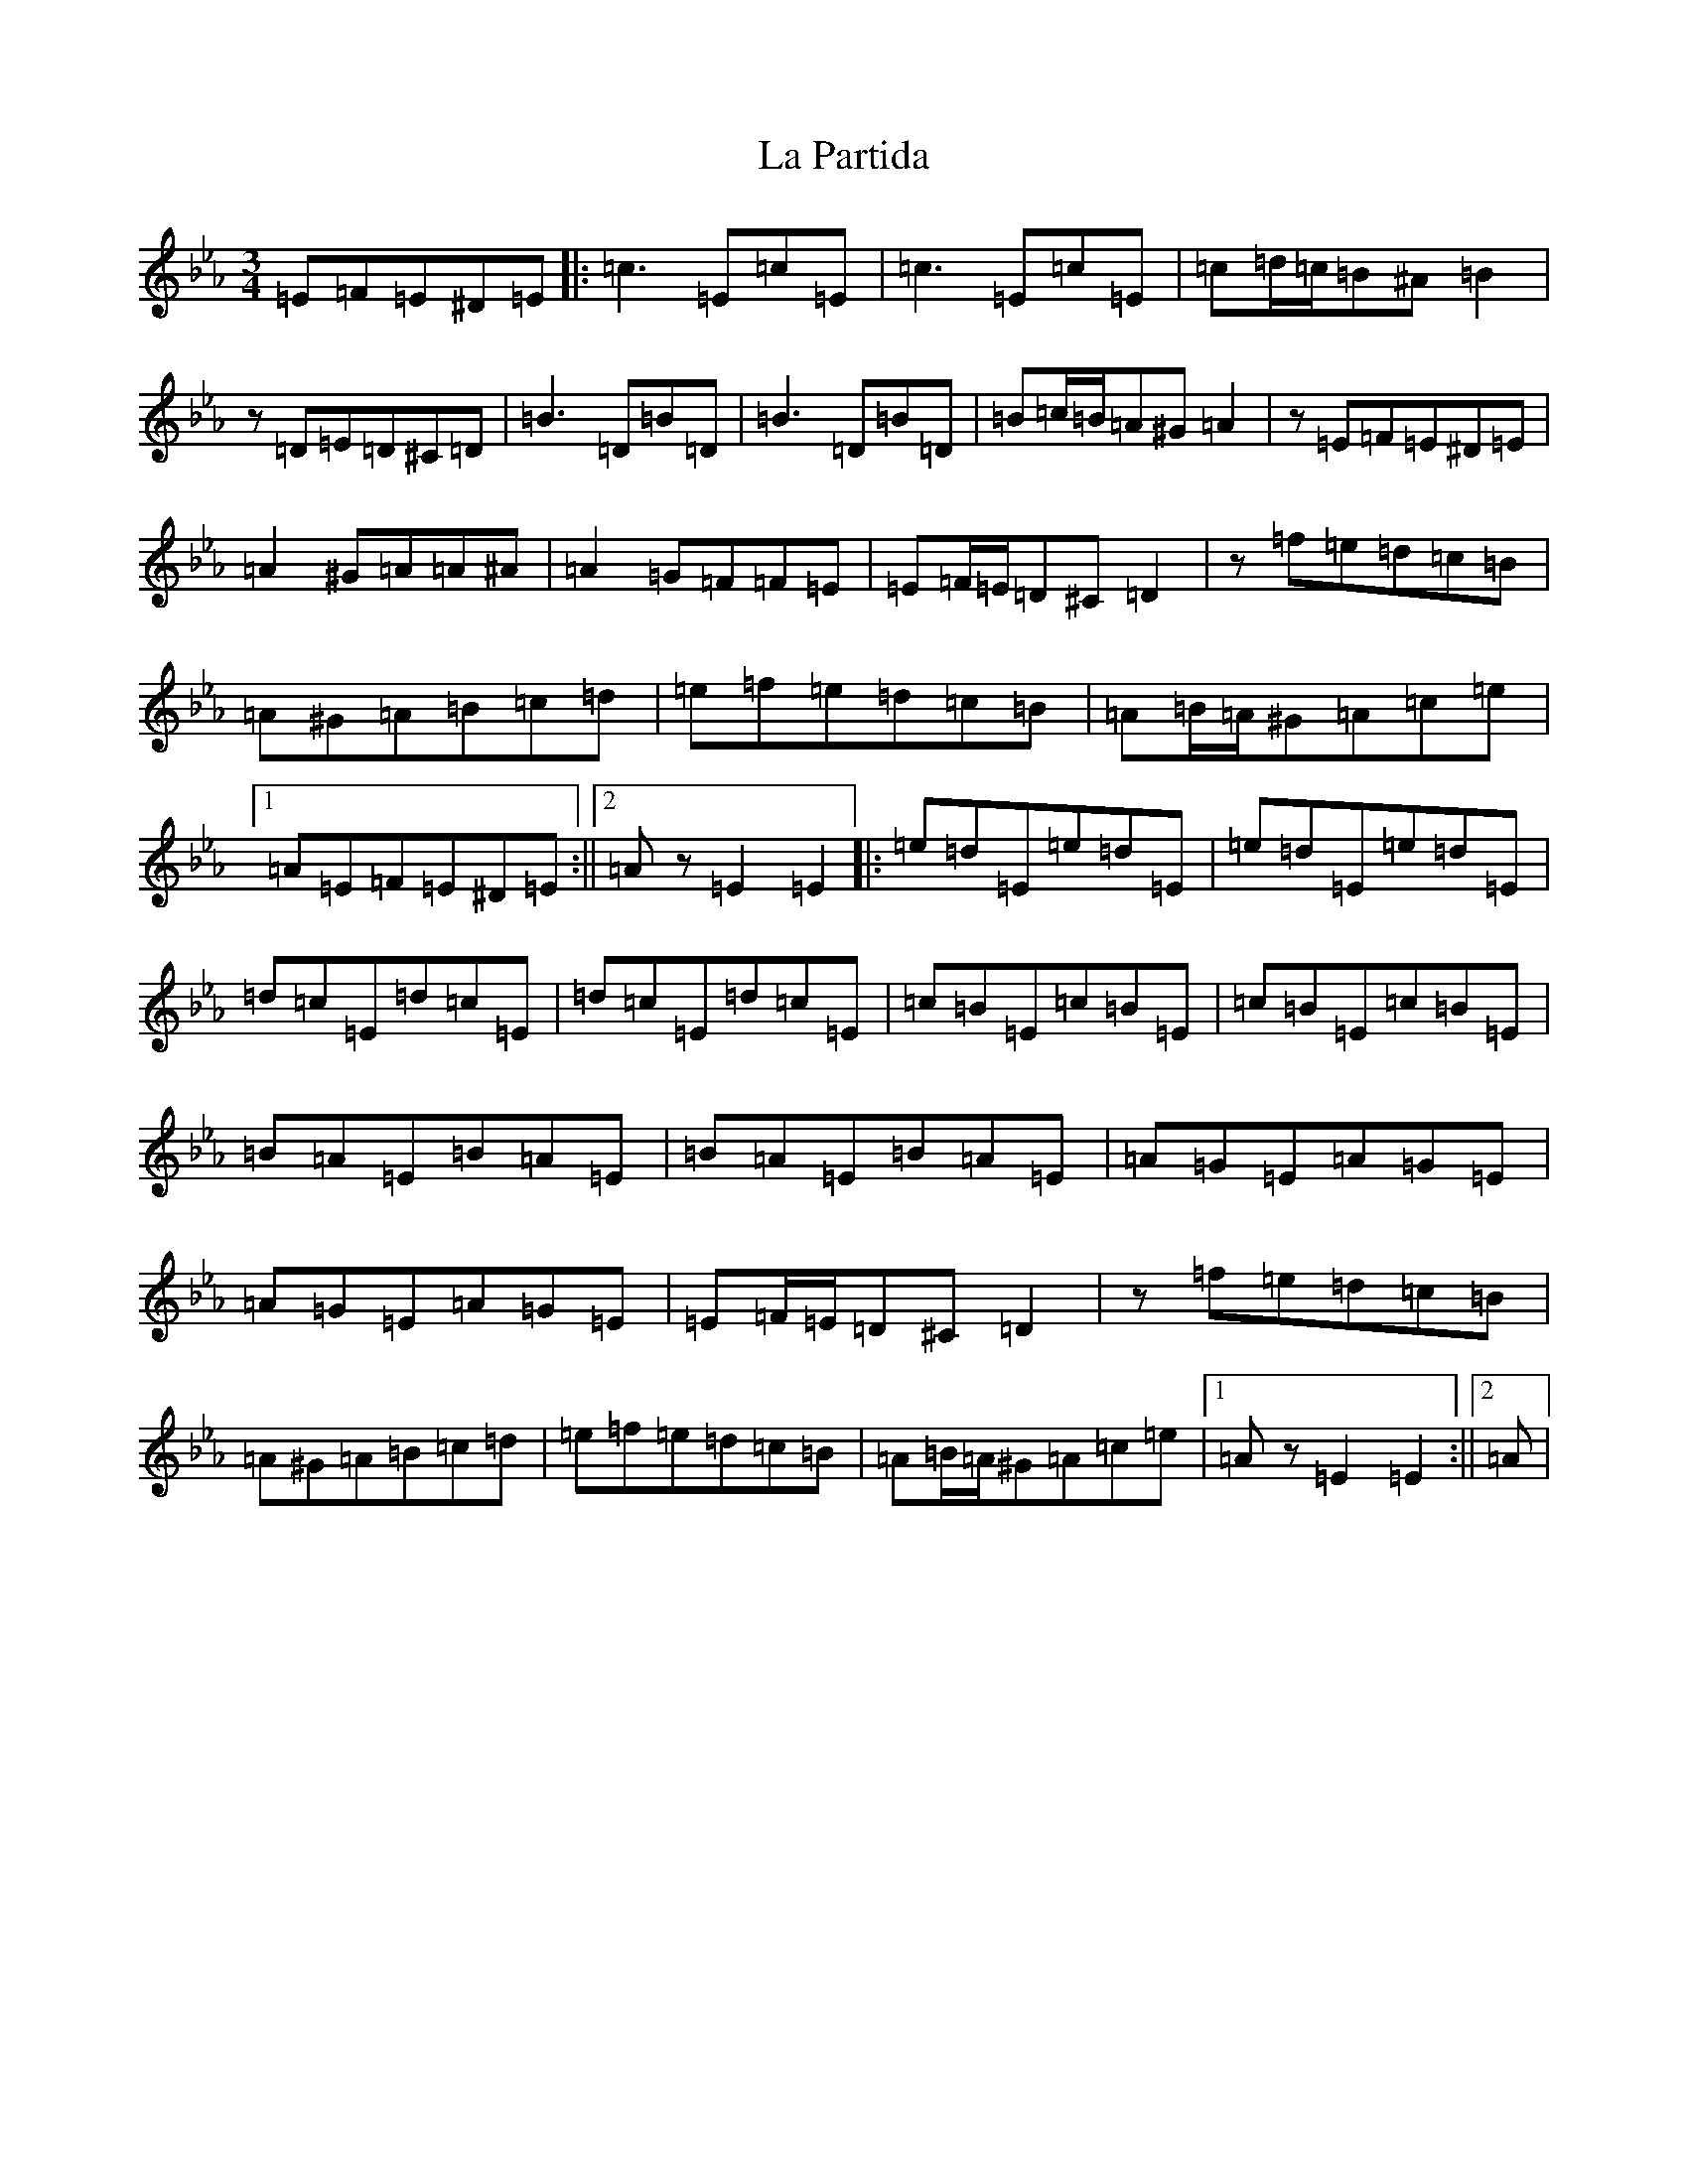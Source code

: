 X: 11778
T: La Partida
S: https://thesession.org/tunes/3575#setting3575
Z: B minor
R: waltz
M: 3/4
L: 1/8
K: C minor
=E=F=E^D=E|:=c3=E=c=E|=c3=E=c=E|=c=d/2=c/2=B^A=B2|z=D=E=D^C=D|=B3=D=B=D|=B3=D=B=D|=B=c/2=B/2=A^G=A2|z=E=F=E^D=E|=A2^G=A=A^A|=A2=G=F=F=E|=E=F/2=E/2=D^C=D2|z=f=e=d=c=B|=A^G=A=B=c=d|=e=f=e=d=c=B|=A=B/2=A/2^G=A=c=e|1=A=E=F=E^D=E:||2=Az=E2=E2|:=e=d=E=e=d=E|=e=d=E=e=d=E|=d=c=E=d=c=E|=d=c=E=d=c=E|=c=B=E=c=B=E|=c=B=E=c=B=E|=B=A=E=B=A=E|=B=A=E=B=A=E|=A=G=E=A=G=E|=A=G=E=A=G=E|=E=F/2=E/2=D^C=D2|z=f=e=d=c=B|=A^G=A=B=c=d|=e=f=e=d=c=B|=A=B/2=A/2^G=A=c=e|1=Az=E2=E2:||2=A|